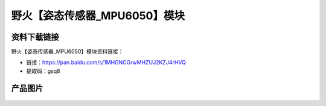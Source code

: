 
野火【姿态传感器_MPU6050】模块
==============================

资料下载链接
------------

野火【姿态传感器_MPU6050】模块资料链接：

- 链接：https://pan.baidu.com/s/1MHGNCGrwMHZUJ2KZJ4rHVQ
- 提取码：gsq8

产品图片
--------

.. figure:: media/姿态传感器_MPU6050.jpg
   :alt: 姿态传感器_MPU6050


